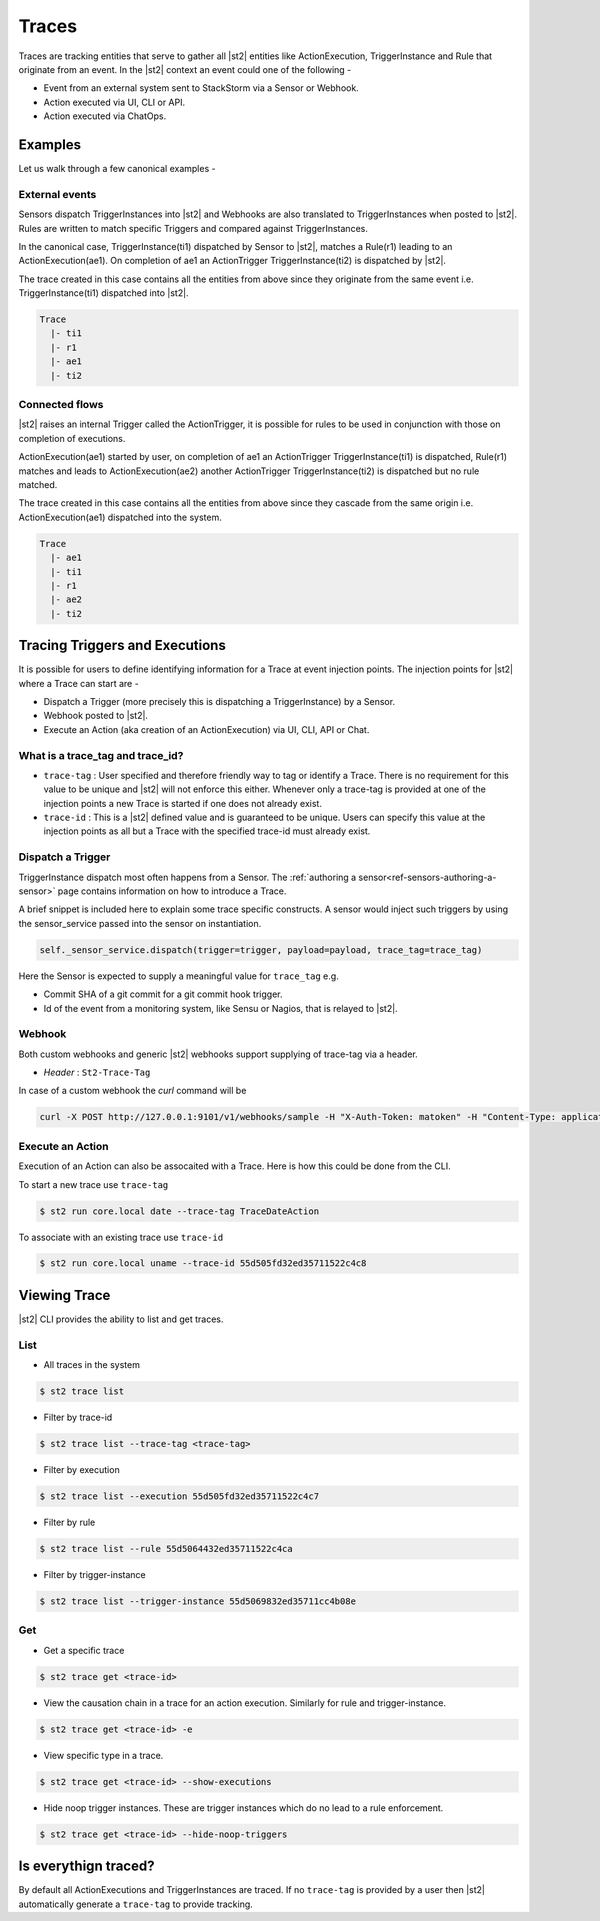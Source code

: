 Traces
======

Traces are tracking entities that serve to gather all |st2| entities like ActionExecution,
TriggerInstance and Rule that originate from an event. In the |st2| context an event could one
of the following -

* Event from an external system sent to StackStorm via a Sensor or Webhook.
* Action executed via UI, CLI or API.
* Action executed via ChatOps.

Examples
--------

Let us walk through a few canonical examples -

External events
^^^^^^^^^^^^^^^

Sensors dispatch TriggerInstances into |st2| and Webhooks are also translated to TriggerInstances when posted to |st2|. Rules are written to match specific Triggers and compared against TriggerInstances.

In the canonical case, TriggerInstance(ti1) dispatched by Sensor to |st2|, matches a Rule(r1) leading to an ActionExecution(ae1). On completion of ae1 an ActionTrigger TriggerInstance(ti2) is dispatched by |st2|.

The trace created in this case contains all the entities from above since they originate from the same event i.e. TriggerInstance(ti1) dispatched into |st2|.

.. code-block:: bash

   Trace
     |- ti1
     |- r1
     |- ae1
     |- ti2

Connected flows
^^^^^^^^^^^^^^^

|st2| raises an internal Trigger called the ActionTrigger, it is possible for rules to be used in conjunction with those on completion of executions.

ActionExecution(ae1) started by user, on completion of ae1 an ActionTrigger TriggerInstance(ti1) is dispatched, Rule(r1) matches and leads to ActionExecution(ae2) another ActionTrigger TriggerInstance(ti2) is dispatched but no rule matched.

The trace created in this case contains all the entities from above since they cascade
from the same origin i.e. ActionExecution(ae1) dispatched into the system.

.. code-block:: bash

   Trace
     |- ae1
     |- ti1
     |- r1
     |- ae2
     |- ti2


Tracing Triggers and Executions
-------------------------------

It is possible for users to define identifying information for a Trace at event injection points. The injection points for |st2| where a Trace can start are -

* Dispatch a Trigger (more precisely this is dispatching a TriggerInstance) by a Sensor.
* Webhook posted to |st2|.
* Execute an Action (aka creation of an ActionExecution) via UI, CLI, API or Chat.

What is a trace_tag and trace_id?
^^^^^^^^^^^^^^^^^^^^^^^^^^^^^^^^^

* ``trace-tag`` : User specified and therefore friendly way to tag or identify a Trace. There is no requirement for this value to be unique and |st2| will not enforce this either. Whenever only a trace-tag is provided at one of the injection points a new Trace is started if one does not already exist.

* ``trace-id`` : This is a |st2| defined value and is guaranteed to be unique. Users can specify this value at the injection points as all but a Trace with the specified trace-id must already exist.

Dispatch a Trigger
^^^^^^^^^^^^^^^^^^

TriggerInstance dispatch most often happens from a Sensor. The :ref:`authoring a sensor<ref-sensors-authoring-a-sensor>` page contains information on how to introduce a Trace.

A brief snippet is included here to explain some trace specific constructs. A sensor would inject such triggers by using the sensor\_service passed into the sensor on instantiation.

.. code-block:: python

    self._sensor_service.dispatch(trigger=trigger, payload=payload, trace_tag=trace_tag)


Here the Sensor is expected to supply a meaningful value for ``trace_tag`` e.g.

* Commit SHA of a git commit for a git commit hook trigger.
* Id of the event from a monitoring system, like Sensu or Nagios, that is relayed to |st2|.

Webhook
^^^^^^^

Both custom webhooks and generic |st2| webhooks support supplying of trace-tag via a header.

* `Header` : ``St2-Trace-Tag``

In case of a custom webhook the `curl` command will be

.. sourcecode:: bash

    curl -X POST http://127.0.0.1:9101/v1/webhooks/sample -H "X-Auth-Token: matoken" -H "Content-Type: application/json" -H "St2-Trace-Tag: webhook-1" --data '{"key1": "value1"}'

Execute an Action
^^^^^^^^^^^^^^^^^

Execution of an Action can also be assocaited with a Trace. Here is how this could be done from the CLI.

To start a new trace use ``trace-tag``

.. code-block:: bash

   $ st2 run core.local date --trace-tag TraceDateAction


To associate with an existing trace use ``trace-id``

.. code-block:: bash

   $ st2 run core.local uname --trace-id 55d505fd32ed35711522c4c8


Viewing Trace
-------------

|st2| CLI provides the ability to list and get traces.


List
^^^^

* All traces in the system

.. code-block:: bash

    $ st2 trace list


* Filter by trace-id

.. code-block:: bash

    $ st2 trace list --trace-tag <trace-tag>

* Filter by execution

.. code-block:: bash

    $ st2 trace list --execution 55d505fd32ed35711522c4c7

* Filter by rule

.. code-block:: bash

    $ st2 trace list --rule 55d5064432ed35711522c4ca

* Filter by trigger-instance

.. code-block:: bash

    $ st2 trace list --trigger-instance 55d5069832ed35711cc4b08e


Get
^^^

* Get a specific trace

.. code-block:: bash

    $ st2 trace get <trace-id>

* View the causation chain in a trace for an action execution. Similarly for rule and trigger-instance.

.. code-block:: bash

    $ st2 trace get <trace-id> -e

* View specific type in a trace.

.. code-block:: bash

    $ st2 trace get <trace-id> --show-executions

* Hide noop trigger instances. These are trigger instances which do no lead to a rule enforcement.

.. code-block:: bash

    $ st2 trace get <trace-id> --hide-noop-triggers


Is everythign traced?
---------------------

By default all ActionExecutions and TriggerInstances are traced. If no ``trace-tag`` is provided by a user then |st2| automatically generate a ``trace-tag`` to provide tracking.
